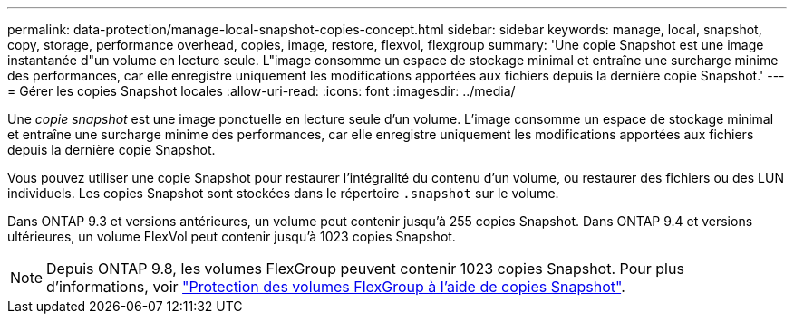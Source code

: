 ---
permalink: data-protection/manage-local-snapshot-copies-concept.html 
sidebar: sidebar 
keywords: manage, local, snapshot, copy, storage, performance overhead, copies, image, restore, flexvol, flexgroup 
summary: 'Une copie Snapshot est une image instantanée d"un volume en lecture seule. L"image consomme un espace de stockage minimal et entraîne une surcharge minime des performances, car elle enregistre uniquement les modifications apportées aux fichiers depuis la dernière copie Snapshot.' 
---
= Gérer les copies Snapshot locales
:allow-uri-read: 
:icons: font
:imagesdir: ../media/


[role="lead"]
Une _copie snapshot_ est une image ponctuelle en lecture seule d'un volume. L'image consomme un espace de stockage minimal et entraîne une surcharge minime des performances, car elle enregistre uniquement les modifications apportées aux fichiers depuis la dernière copie Snapshot.

Vous pouvez utiliser une copie Snapshot pour restaurer l'intégralité du contenu d'un volume, ou restaurer des fichiers ou des LUN individuels. Les copies Snapshot sont stockées dans le répertoire `.snapshot` sur le volume.

Dans ONTAP 9.3 et versions antérieures, un volume peut contenir jusqu'à 255 copies Snapshot. Dans ONTAP 9.4 et versions ultérieures, un volume FlexVol peut contenir jusqu'à 1023 copies Snapshot.

[NOTE]
====
Depuis ONTAP 9.8, les volumes FlexGroup peuvent contenir 1023 copies Snapshot. Pour plus d'informations, voir link:../flexgroup/protect-snapshot-copies-task.html["Protection des volumes FlexGroup à l'aide de copies Snapshot"].

====